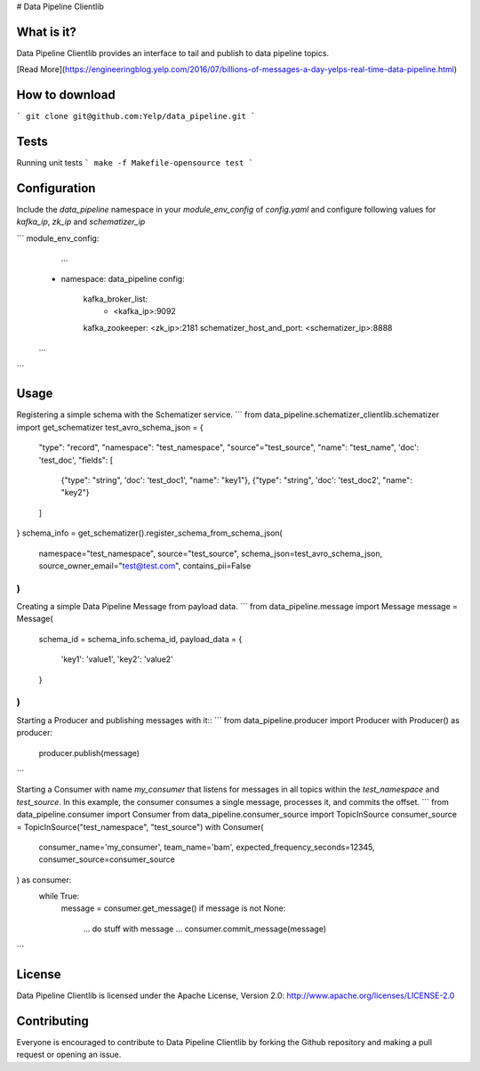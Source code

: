 # Data Pipeline Clientlib


What is it?
-----------
Data Pipeline Clientlib provides an interface to tail and publish to data pipeline topics.

[Read More](https://engineeringblog.yelp.com/2016/07/billions-of-messages-a-day-yelps-real-time-data-pipeline.html)


How to download
---------------
```
git clone git@github.com:Yelp/data_pipeline.git
```


Tests
-----
Running unit tests
```
make -f Makefile-opensource test
```


Configuration
-------------
Include the `data_pipeline` namespace in your `module_env_config` of `config.yaml`
and configure following values for `kafka_ip`, `zk_ip` and `schematizer_ip`

```
module_env_config:
	...
    - namespace: data_pipeline
      config:
        kafka_broker_list:
            - <kafka_ip>:9092
        kafka_zookeeper: <zk_ip>:2181
        schematizer_host_and_port: <schematizer_ip>:8888
    ...
```


Usage
-----
Registering a simple schema with the Schematizer service.
```
from data_pipeline.schematizer_clientlib.schematizer import get_schematizer
test_avro_schema_json = {
    "type": "record",
    "namespace": "test_namespace",
    "source"="test_source",
    "name": "test_name",
    'doc': 'test_doc',
    "fields": [
        {"type": "string", 'doc': 'test_doc1', "name": "key1"},
        {"type": "string", 'doc': 'test_doc2', "name": "key2"}
    ]
}
schema_info = get_schematizer().register_schema_from_schema_json(
    namespace="test_namespace",
    source="test_source",
    schema_json=test_avro_schema_json,
    source_owner_email="test@test.com",
    contains_pii=False
)
```

Creating a simple Data Pipeline Message from payload data.
```
from data_pipeline.message import Message
message = Message(
	schema_id = schema_info.schema_id,
	payload_data = {
		'key1': 'value1',
		'key2': 'value2'
	}
)
```

Starting a Producer and publishing messages with it::
```
from data_pipeline.producer import Producer
with Producer() as producer:
	producer.publish(message)
```

Starting a Consumer with name `my_consumer` that listens for
messages in all topics within the `test_namespace` and `test_source`.
In this example, the consumer consumes a single message, processes it, and
commits the offset.
```
from data_pipeline.consumer import Consumer
from data_pipeline.consumer_source import TopicInSource
consumer_source = TopicInSource("test_namespace", "test_source")
with Consumer(
    consumer_name='my_consumer',
    team_name='bam',
    expected_frequency_seconds=12345,
    consumer_source=consumer_source
) as consumer:
    while True:
        message = consumer.get_message()
        if message is not None:
            ... do stuff with message ...
            consumer.commit_message(message)
```


License
-------
Data Pipeline Clientlib is licensed under the Apache License, Version 2.0: http://www.apache.org/licenses/LICENSE-2.0


Contributing
------------
Everyone is encouraged to contribute to Data Pipeline Clientlib by forking the Github repository and making a pull request or opening an issue.
